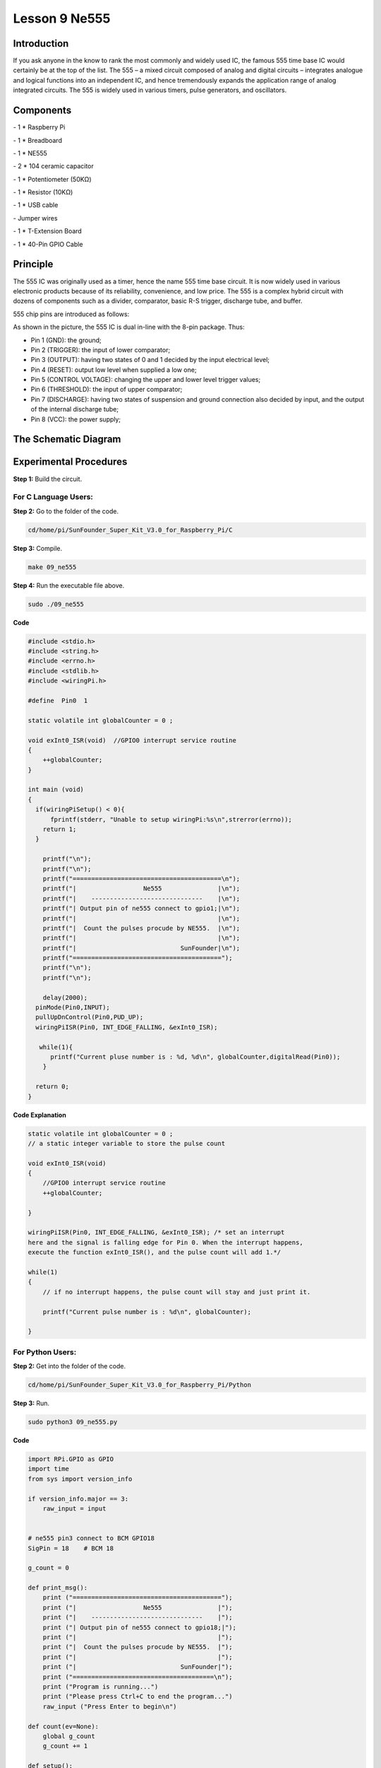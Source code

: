 Lesson 9 Ne555
===================

Introduction
-----------------

If you ask anyone in the know to rank the most commonly and widely used
IC, the famous 555 time base IC would certainly be at the top of the
list. The 555 – a mixed circuit composed of analog and digital circuits
– integrates analogue and logical functions into an independent IC, and
hence tremendously expands the application range of analog integrated
circuits. The 555 is widely used in various timers, pulse generators,
and oscillators.

Components
-----------------

\- 1 \* Raspberry Pi

\- 1 \* Breadboard

\- 1 \* NE555

\- 2 \* 104 ceramic capacitor

\- 1 \* Potentiometer (50KΩ)

\- 1 \* Resistor (10KΩ)

\- 1 \* USB cable

\- Jumper wires

\- 1 \* T-Extension Board

\- 1 \* 40-Pin GPIO Cable

Principle
-----------------

The 555 IC was originally used as a timer, hence the name 555 time base
circuit. It is now widely used in various electronic products because of
its reliability, convenience, and low price. The 555 is a complex hybrid
circuit with dozens of components such as a divider, comparator, basic
R-S trigger, discharge tube, and buffer.

555 chip pins are introduced as follows:

.. image:: media/image152.png
    :align: center

As shown in the picture, the 555 IC is dual in-line with the 8-pin
package. Thus:

-  Pin 1 (GND): the ground;

-  Pin 2 (TRIGGER): the input of lower comparator;

-  Pin 3 (OUTPUT): having two states of 0 and 1 decided by the input electrical level;

-  Pin 4 (RESET): output low level when supplied a low one;

-  Pin 5 (CONTROL VOLTAGE): changing the upper and lower level trigger values;

-  Pin 6 (THRESHOLD): the input of upper comparator;

-  Pin 7 (DISCHARGE): having two states of suspension and ground connection also decided by input, and the output of the internal discharge tube;

-  Pin 8 (VCC): the power supply;

The Schematic Diagram
------------------------------

.. image:: media/image153.png
    :align: center


Experimental Procedures
------------------------------

**Step 1:** Build the circuit.

.. image:: media/image154.png
    :align: center

For C Language Users:
^^^^^^^^^^^^^^^^^^^^^^^

**Step 2:** Go to the folder of the code.

.. code-block::
    
    cd/home/pi/SunFounder_Super_Kit_V3.0_for_Raspberry_Pi/C

**Step 3:** Compile.

.. code-block::
    
    make 09_ne555

**Step 4:** Run the executable file above.

.. code-block::
    
    sudo ./09_ne555

**Code**

.. code-block:: C

    #include <stdio.h>
    #include <string.h>
    #include <errno.h>
    #include <stdlib.h>
    #include <wiringPi.h>
    
    #define  Pin0  1
    
    static volatile int globalCounter = 0 ;
    
    void exInt0_ISR(void)  //GPIO0 interrupt service routine 
    {
        ++globalCounter;
    }
    
    int main (void)
    {
      if(wiringPiSetup() < 0){
          fprintf(stderr, "Unable to setup wiringPi:%s\n",strerror(errno));
        return 1;
      }
    
        printf("\n");
        printf("\n");
        printf("========================================\n");
        printf("|                  Ne555               |\n");
        printf("|    ------------------------------    |\n");
        printf("| Output pin of ne555 connect to gpio1;|\n");
        printf("|                                      |\n");
        printf("|  Count the pulses procude by NE555.  |\n");
        printf("|                                      |\n");
        printf("|                            SunFounder|\n");
        printf("========================================");
        printf("\n");
        printf("\n");
        
        delay(2000);  
      pinMode(Pin0,INPUT);
      pullUpDnControl(Pin0,PUD_UP);
      wiringPiISR(Pin0, INT_EDGE_FALLING, &exInt0_ISR);
      
       while(1){
          printf("Current pluse number is : %d, %d\n", globalCounter,digitalRead(Pin0));
        }
    
      return 0;
    }

**Code Explanation**

.. code-block:: C
    
    static volatile int globalCounter = 0 ; 
    // a static integer variable to store the pulse count

    void exInt0_ISR(void) 
    { 
        //GPIO0 interrupt service routine 
        ++globalCounter;

    }

    wiringPiISR(Pin0, INT_EDGE_FALLING, &exInt0_ISR); /* set an interrupt
    here and the signal is falling edge for Pin 0. When the interrupt happens, 
    execute the function exInt0_ISR(), and the pulse count will add 1.*/

    while(1)
    { 
        // if no interrupt happens, the pulse count will stay and just print it.

        printf("Current pulse number is : %d\n", globalCounter);

    }

For Python Users:
^^^^^^^^^^^^^^^^^^^^^^

**Step 2:** Get into the folder of the code.

.. code-block:: 
    
    cd/home/pi/SunFounder_Super_Kit_V3.0_for_Raspberry_Pi/Python

**Step 3:** Run.

.. code-block:: 
    
    sudo python3 09_ne555.py


**Code**

.. code-block:: python

    import RPi.GPIO as GPIO
    import time
    from sys import version_info
    
    if version_info.major == 3:
        raw_input = input
    
    
    # ne555 pin3 connect to BCM GPIO18
    SigPin = 18    # BCM 18
    
    g_count = 0
    
    def print_msg():
        print ("========================================");
        print ("|                  Ne555               |");
        print ("|    ------------------------------    |");
        print ("| Output pin of ne555 connect to gpio18;|");
        print ("|                                      |");
        print ("|  Count the pulses procude by NE555.  |");
        print ("|                                      |");
        print ("|                            SunFounder|");
        print ("======================================\n");
        print ("Program is running...")
        print ("Please press Ctrl+C to end the program...")
        raw_input ("Press Enter to begin\n")
    
    def count(ev=None):
        global g_count
        g_count += 1
    
    def setup():
        GPIO.setmode(GPIO.BCM)       # Numbers GPIOs by physical location
        GPIO.setup(SigPin, GPIO.IN, pull_up_down=GPIO.PUD_UP)    # Set Pin's mode is input, and pull up to high level(3.3V)
        GPIO.add_event_detect(SigPin, GPIO.RISING, callback=count) # wait for rasing
    
    def main():
        print_msg()
        while True:
            print ("g_count = %d" % g_count)
            time.sleep(0.001)
    
    def destroy():
        GPIO.cleanup()    # Release resource
    
    if __name__ == '__main__':     # Program start from here
        setup()
        try:
            main()
        except KeyboardInterrupt:  # When 'Ctrl+C' is pressed, the child program destroy() will be  executed.
            destroy()

**Code Explanation**

.. code-block:: python

    g_count = 0 # a global variable used to store the pulse count

    def count(ev=None): # define a function to be run when an interrupt happens

        global g_count # this function will change the value of the global
        # variable g_count, thus here we add global before it.

        g_count += 1

    GPIO.add_event_detect(SigPin, GPIO.RISING, callback=count) # set an
    # interrupt here and the interrupt signal is a rising edge for Pin Sig. It
    # will run the function count() accordingly

    while True: 　　　　# wait for the interrupt

        print ("g_count = %d" % g_count) # print the information

        time.sleep(0.001)

Now you can see the number of square waves printed. Spin the
potentiometer and the value will decrease or increase.

.. image:: media/image155.png
    :align: center